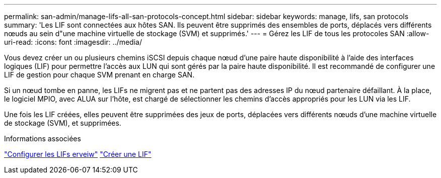 ---
permalink: san-admin/manage-lifs-all-san-protocols-concept.html 
sidebar: sidebar 
keywords: manage, lifs, san protocols 
summary: 'Les LIF sont connectées aux hôtes SAN. Ils peuvent être supprimés des ensembles de ports, déplacés vers différents nœuds au sein d"une machine virtuelle de stockage (SVM) et supprimés.' 
---
= Gérez les LIF de tous les protocoles SAN
:allow-uri-read: 
:icons: font
:imagesdir: ../media/


[role="lead"]
Vous devez créer un ou plusieurs chemins iSCSI depuis chaque nœud d'une paire haute disponibilité à l'aide des interfaces logiques (LIF) pour permettre l'accès aux LUN qui sont gérés par la paire haute disponibilité.  Il est recommandé de configurer une LIF de gestion pour chaque SVM prenant en charge SAN.

Si un nœud tombe en panne, les LIFs ne migrent pas et ne partent pas des adresses IP du nœud partenaire défaillant. À la place, le logiciel MPIO, avec ALUA sur l'hôte, est chargé de sélectionner les chemins d'accès appropriés pour les LUN via les LIF.

Une fois les LIF créées, elles peuvent être supprimées des jeux de ports, déplacées vers différents nœuds d'une machine virtuelle de stockage (SVM), et supprimées.

.Informations associées
link:../networking/configure_lifs_@cluster_administrators_only@_overview.html#lif-failover-and-giveback["Configurer les LIFs erveiw"]
link:../networking/create_a_lif.html["Créer une LIF"]
